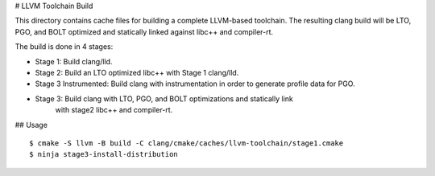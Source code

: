 # LLVM Toolchain Build

This directory contains cache files for building a complete LLVM-based toolchain.
The resulting clang build will be LTO, PGO, and BOLT optimized and statically
linked against libc++ and compiler-rt.

The build is done in 4 stages:

* Stage 1: Build clang/lld.
* Stage 2: Build an LTO optimized libc++ with Stage 1 clang/lld.
* Stage 3 Instrumented: Build clang with instrumentation in order to generate
  profile data for PGO.
* Stage 3: Build clang with LTO, PGO, and BOLT optimizations and statically link
           with stage2 libc++ and compiler-rt.

## Usage

::

  $ cmake -S llvm -B build -C clang/cmake/caches/llvm-toolchain/stage1.cmake
  $ ninja stage3-install-distribution

